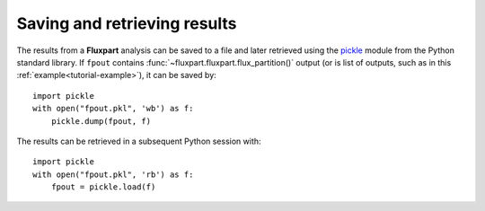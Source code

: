 .. _saving-example:

.. _pickle: https://docs.python.org/3/library/pickle.html

Saving and retrieving results
-----------------------------
The results from a **Fluxpart** analysis can be saved to a file and later
retrieved using the pickle_ module from the Python standard library. If
``fpout`` contains :func:`~fluxpart.fluxpart.flux_partition()` output (or is
list of outputs, such as in this :ref:`example<tutorial-example>`), it can be
saved by::
 
    import pickle
    with open("fpout.pkl", 'wb') as f:
        pickle.dump(fpout, f)

The results can be retrieved in a subsequent Python session with::

    import pickle
    with open("fpout.pkl", 'rb') as f:
        fpout = pickle.load(f)
